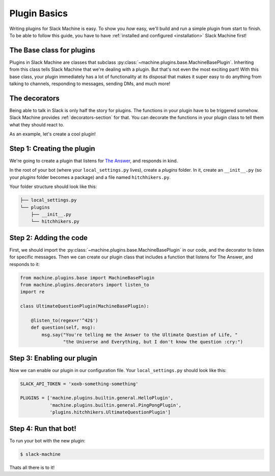 .. _plugin basics:

Plugin Basics
=============

Writing plugins for Slack Machine is easy. To show you *how* easy, we'll build and run a simple 
plugin from start to finish. To be able to follow this guide, you have to have 
:ref:`installed and configured <installation>` Slack Machine first!

The Base class for plugins
--------------------------

Plugins in Slack Machine are classes that subclass :py:class:`~machine.plugins.base.MachineBasePlugin`. 
Inheriting from this class tells Slack Machine that we're dealing with a plugin. But that's not even 
the most exciting part! With this base class, your plugin immediately has a lot of functionality at 
its disposal that makes it super easy to do anything from talking to channels, responding to messages, 
sending DMs, and much more!

The decorators
--------------

Being able to talk in Slack is only half the story for plugins. The functions in your plugin have to 
be triggered somehow. Slack Machine provides :ref:`decorators-section` for that.
You can decorate the functions in your plugin class to tell them what they should react to.

As an example, let's create a cool plugin!

Step 1: Creating the plugin
---------------------------

We're going to create a plugin that listens for `The Answer`_, and responds in kind.

.. _The Answer: http://hitchhikers.wikia.com/wiki/42

In the root of your bot (where your ``local_settings.py`` lives), create a *plugins* folder. 
In it, create an ``__init__.py`` (so your *plugins* folder becomes a package) and a file named 
``hitchhikers.py``.

Your folder structure should look like this:

.. code-block:: bash

    ├── local_settings.py
    └── plugins
        ├── __init__.py
        └── hitchhikers.py

Step 2: Adding the code
-----------------------

First, we should import the :py:class:`~machine.plugins.base.MachineBasePlugin` in our code, and
the decorator to listen for specific messages. Then we can create our plugin class that includes 
a function that listens for The Answer, and responds to it:

.. code-block:: python

    from machine.plugins.base import MachineBasePlugin
    from machine.plugins.decorators import listen_to
    import re

    class UltimateQuestionPlugin(MachineBasePlugin):

        @listen_to(regex=r'^42$')
        def question(self, msg):
            msg.say("You're telling me the Answer to the Ultimate Question of Life, "
                    "the Universe and Everything, but I don't know the question :cry:")

Step 3: Enabling our plugin
---------------------------

Now we can enable our plugin in our configuration file. Your ``local_settings.py`` should look like this:

.. code-block:: python

    SLACK_API_TOKEN = 'xoxb-something-something'

    PLUGINS = ['machine.plugins.builtin.general.HelloPlugin',
               'machine.plugins.builtin.general.PingPongPlugin',
               'plugins.hitchhikers.UltimateQuestionPlugin']

Step 4: Run that bot!
---------------------

To run your bot with the new plugin:

.. code-block:: bash

    $ slack-machine

Thats all there is to it!